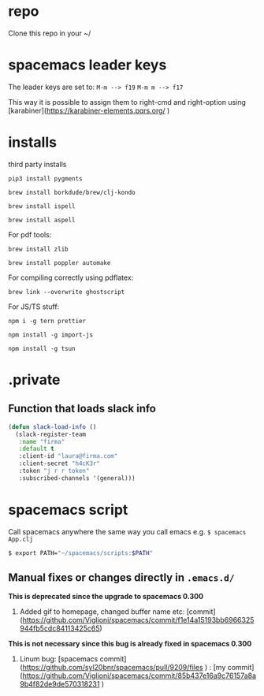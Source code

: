 * repo

Clone this repo in your ~/

* spacemacs leader keys
The leader keys are set to:
~M-m --> f19~
~M-m m --> f17~

This way it is possible to assign them to right-cmd and right-option using [karabiner](https://karabiner-elements.pqrs.org/ ) 

* installs
third party installs

~pip3 install pygments~

~brew install borkdude/brew/clj-kondo~

~brew install ispell~

~brew install aspell~
  
For pdf tools:

~brew install zlib~

~brew install poppler automake~

For compiling correctly using pdflatex:

~brew link --overwrite ghostscript~

For JS/TS stuff:

~npm i -g tern prettier~

~npm install -g import-js~

~npm install -g tsun~

* .private

** Function that loads slack info

#+begin_src emacs-lisp
(defun slack-load-info ()
  (slack-register-team
   :name "firma"
   :default t
   :client-id "laura@firma.com"
   :client-secret "h4cK3r"
   :token "j r r token"
   :subscribed-channels '(general)))
#+end_src


* spacemacs script

Call spacemacs anywhere the same way you call emacs e.g. ~$ spacemacs App.clj~

#+begin_src sh
$ export PATH="~/spacemacs/scripts:$PATH"
#+end_src


** Manual fixes or changes directly in ~.emacs.d/~
  *This is deprecated since the upgrade to spacemacs 0.300* 
 1. Added gif to homepage, changed buffer name etc: [commit](https://github.com/Viglioni/spacemacs/commit/f1e14a15193bb6966325944fb5cdc84113425c65)
 *This is not necessary since this bug is already fixed in spacemacs 0.300*
 1. Linum bug: [spacemacs commit](https://github.com/syl20bnr/spacemacs/pull/9209/files ) : [my commit](https://github.com/Viglioni/spacemacs/commit/85b437e16a9c76157a8a9b4f82de9de570318231 ) 
